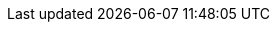 :php-api-link: https://docs.couchbase.com/sdk-api/couchbase-php-client-4.0.0/
:php-current-version: 4.0.0
:version-server: 7.1
:version-common: 7.1.2
:name-sdk: PHP SDK
